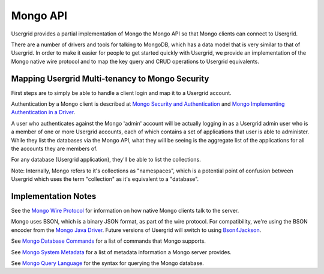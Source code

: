 
=========
Mongo API
=========

Usergrid provides a partial implementation of Mongo the Mongo API so that Mongo clients can connect to Usergrid.

There are a number of drivers and tools for talking to MongoDB, which has a data model that
is very similar to that of Usergrid.  In order to make it easier for people to get started
quickly with Usergrid, we provide an implementation of the Mongo native wire protocol and
to map the key query and CRUD operations to Usergrid equivalents.

------------------------------------------------
Mapping Usergrid Multi-tenancy to Mongo Security
------------------------------------------------

First steps are to simply be able to handle a client login and map it to a
Usergrid account.

Authentication by a Mongo client is described at `Mongo Security and Authentication`_ and `Mongo Implementing Authentication in a Driver`_.

.. _Mongo Security and Authentication: http://www.mongodb.org/display/DOCS/Security+and+Authentication
.. _Mongo Implementing Authentication in a Driver: http://www.mongodb.org/display/DOCS/Implementing+Authentication+in+a+Driver

A user who authenticates against the Mongo 'admin' account will be actually
logging in as a Usergrid admin user who is a member of one or more Usergrid
accounts, each of which contains a set of applications that user is able to
administer. While they list the databases via the Mongo API, what they will be
seeing is the aggregate list of the applications for all the accounts they are
members of.

For any database (Usergrid application), they'll be able to list the collections.

Note: Internally, Mongo refers to it's collections as "namespaces", which is a
potential point of confusion between Usergrid which uses the term "collection"
as it's equivalent to a "database".

--------------------
Implementation Notes
--------------------

See the `Mongo Wire Protocol`_ for information on how native Mongo clients talk to the server.

.. _Mongo Wire Protocol: http://www.mongodb.org/display/DOCS/Mongo+Wire+Protocol

Mongo uses BSON, which is a binary JSON format, as part of the wire protocol.
For compatibility, we're using the BSON encoder from the `Mongo Java Driver`_.
Future versions of Usergrid will switch to using `Bson4Jackson`_.

.. _Mongo Java Driver: https://github.com/mongodb/mongo-java-driver/
.. _Bson4Jackson: https://github.com/michel-kraemer/bson4jackson

See `Mongo Database Commands`_ for a list of commands that Mongo supports.

.. _Mongo Database Commands: http://www.mongodb.org/display/DOCS/List+of+Database+Commands

See `Mongo System Metadata`_ for a list of metadata information a Mongo server
provides.

.. _Mongo System Metadata: http://www.mongodb.org/display/DOCS/Mongo+Metadata

See `Mongo Query Language`_ for the syntax for querying the Mongo database.

.. _Mongo Query Language: http://www.mongodb.org/display/DOCS/Mongo+Query+Language


